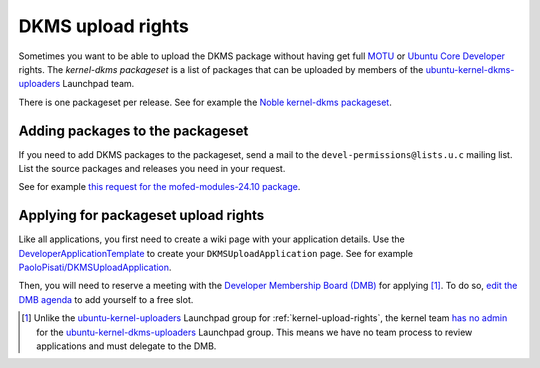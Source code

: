 DKMS upload rights
##################

Sometimes you want to be able to upload the DKMS package without having get full
MOTU_ or `Ubuntu Core Developer`_ rights. The *kernel-dkms packageset* is a
list of packages that can be uploaded by members of the
ubuntu-kernel-dkms-uploaders_ Launchpad team.

There is one packageset per release. See for example the 
`Noble kernel-dkms packageset`_.

.. _Noble kernel-dkms packageset: https://ubuntu-archive-team.ubuntu.com/packagesets/noble/kernel-dkms
.. _ubuntu-kernel-dkms-uploaders: https://launchpad.net/~ubuntu-kernel-dkms-uploaders
.. _MOTU: https://wiki.ubuntu.com/UbuntuDevelopers#MOTU
.. _Ubuntu Core Developer: https://wiki.ubuntu.com/UbuntuDevelopers#CoreDev

Adding packages to the packageset
=================================

If you need to add DKMS packages to the packageset, send a mail to the
``devel-permissions@lists.u.c`` mailing list. List the source
packages and releases you need in your request.

See for example `this request for the mofed-modules-24.10 package`_.

.. _this request for the mofed-modules-24.10 package: https://lists.ubuntu.com/archives/devel-permissions/2025-January/002679.html

Applying for packageset upload rights
=====================================

Like all applications, you first need to create a wiki page with your
application details. Use the DeveloperApplicationTemplate_ to create your
``DKMSUploadApplication`` page. See for example
`PaoloPisati/DKMSUploadApplication`_.

.. _PaoloPisati/DKMSUploadApplication: https://wiki.ubuntu.com/PaoloPisati/DKMSUploadApplication
.. _DeveloperApplicationTemplate: https://wiki.ubuntu.com/UbuntuDevelopment/DeveloperApplicationTemplate

Then, you will need to reserve a meeting with the `Developer Membership Board
(DMB)`_ for applying [#]_. To do so, `edit the DMB agenda`_ to add yourself to a
free slot.

.. [#] Unlike the ubuntu-kernel-uploaders_ Launchpad group for
   :ref:`kernel-upload-rights`, the kernel team `has no admin`_ for the
   ubuntu-kernel-dkms-uploaders_ Launchpad group. This means we have no team
   process to review applications and must delegate to the DMB.

.. _edit the DMB agenda: https://wiki.ubuntu.com/DeveloperMembershipBoard/Agenda
.. _ubuntu-kernel-uploaders: https://launchpad.net/~ubuntu-kernel-uploaders
.. _has no admin: https://launchpad.net/~ubuntu-kernel-dkms-uploaders/+contactuser
.. _Developer Membership Board (DMB): https://wiki.ubuntu.com/DeveloperMembershipBoard
